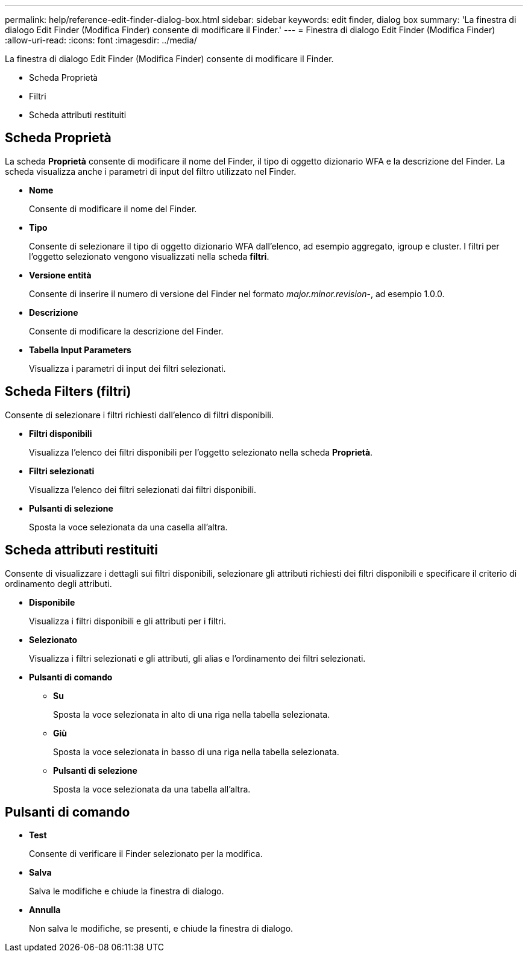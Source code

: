 ---
permalink: help/reference-edit-finder-dialog-box.html 
sidebar: sidebar 
keywords: edit finder, dialog box 
summary: 'La finestra di dialogo Edit Finder (Modifica Finder) consente di modificare il Finder.' 
---
= Finestra di dialogo Edit Finder (Modifica Finder)
:allow-uri-read: 
:icons: font
:imagesdir: ../media/


[role="lead"]
La finestra di dialogo Edit Finder (Modifica Finder) consente di modificare il Finder.

* Scheda Proprietà
* Filtri
* Scheda attributi restituiti




== Scheda Proprietà

La scheda *Proprietà* consente di modificare il nome del Finder, il tipo di oggetto dizionario WFA e la descrizione del Finder. La scheda visualizza anche i parametri di input del filtro utilizzato nel Finder.

* *Nome*
+
Consente di modificare il nome del Finder.

* *Tipo*
+
Consente di selezionare il tipo di oggetto dizionario WFA dall'elenco, ad esempio aggregato, igroup e cluster. I filtri per l'oggetto selezionato vengono visualizzati nella scheda *filtri*.

* *Versione entità*
+
Consente di inserire il numero di versione del Finder nel formato _major.minor.revision_-, ad esempio 1.0.0.

* *Descrizione*
+
Consente di modificare la descrizione del Finder.

* *Tabella Input Parameters*
+
Visualizza i parametri di input dei filtri selezionati.





== Scheda Filters (filtri)

Consente di selezionare i filtri richiesti dall'elenco di filtri disponibili.

* *Filtri disponibili*
+
Visualizza l'elenco dei filtri disponibili per l'oggetto selezionato nella scheda *Proprietà*.

* *Filtri selezionati*
+
Visualizza l'elenco dei filtri selezionati dai filtri disponibili.

* *Pulsanti di selezione*
+
Sposta la voce selezionata da una casella all'altra.





== Scheda attributi restituiti

Consente di visualizzare i dettagli sui filtri disponibili, selezionare gli attributi richiesti dei filtri disponibili e specificare il criterio di ordinamento degli attributi.

* *Disponibile*
+
Visualizza i filtri disponibili e gli attributi per i filtri.

* *Selezionato*
+
Visualizza i filtri selezionati e gli attributi, gli alias e l'ordinamento dei filtri selezionati.

* *Pulsanti di comando*
+
** *Su*
+
Sposta la voce selezionata in alto di una riga nella tabella selezionata.

** *Giù*
+
Sposta la voce selezionata in basso di una riga nella tabella selezionata.

** *Pulsanti di selezione*
+
Sposta la voce selezionata da una tabella all'altra.







== Pulsanti di comando

* *Test*
+
Consente di verificare il Finder selezionato per la modifica.

* *Salva*
+
Salva le modifiche e chiude la finestra di dialogo.

* *Annulla*
+
Non salva le modifiche, se presenti, e chiude la finestra di dialogo.


